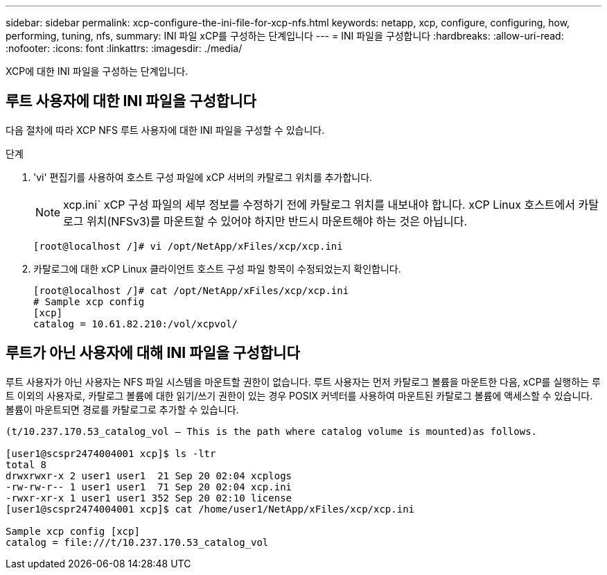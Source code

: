 ---
sidebar: sidebar 
permalink: xcp-configure-the-ini-file-for-xcp-nfs.html 
keywords: netapp, xcp, configure, configuring, how, performing, tuning, nfs, 
summary: INI 파일 xCP를 구성하는 단계입니다 
---
= INI 파일을 구성합니다
:hardbreaks:
:allow-uri-read: 
:nofooter: 
:icons: font
:linkattrs: 
:imagesdir: ./media/


[role="lead"]
XCP에 대한 INI 파일을 구성하는 단계입니다.



== 루트 사용자에 대한 INI 파일을 구성합니다

다음 절차에 따라 XCP NFS 루트 사용자에 대한 INI 파일을 구성할 수 있습니다.

.단계
. 'vi' 편집기를 사용하여 호스트 구성 파일에 xCP 서버의 카탈로그 위치를 추가합니다.
+

NOTE: xcp.ini` xCP 구성 파일의 세부 정보를 수정하기 전에 카탈로그 위치를 내보내야 합니다. xCP Linux 호스트에서 카탈로그 위치(NFSv3)를 마운트할 수 있어야 하지만 반드시 마운트해야 하는 것은 아닙니다.

+
[listing]
----
[root@localhost /]# vi /opt/NetApp/xFiles/xcp/xcp.ini
----
. 카탈로그에 대한 xCP Linux 클라이언트 호스트 구성 파일 항목이 수정되었는지 확인합니다.
+
[listing]
----
[root@localhost /]# cat /opt/NetApp/xFiles/xcp/xcp.ini
# Sample xcp config
[xcp]
catalog = 10.61.82.210:/vol/xcpvol/
----




== 루트가 아닌 사용자에 대해 INI 파일을 구성합니다

루트 사용자가 아닌 사용자는 NFS 파일 시스템을 마운트할 권한이 없습니다. 루트 사용자는 먼저 카탈로그 볼륨을 마운트한 다음, xCP를 실행하는 루트 이외의 사용자로, 카탈로그 볼륨에 대한 읽기/쓰기 권한이 있는 경우 POSIX 커넥터를 사용하여 마운트된 카탈로그 볼륨에 액세스할 수 있습니다. 볼륨이 마운트되면 경로를 카탈로그로 추가할 수 있습니다.

[listing]
----
(t/10.237.170.53_catalog_vol – This is the path where catalog volume is mounted)as follows.

[user1@scspr2474004001 xcp]$ ls -ltr
total 8
drwxrwxr-x 2 user1 user1  21 Sep 20 02:04 xcplogs
-rw-rw-r-- 1 user1 user1  71 Sep 20 02:04 xcp.ini
-rwxr-xr-x 1 user1 user1 352 Sep 20 02:10 license
[user1@scspr2474004001 xcp]$ cat /home/user1/NetApp/xFiles/xcp/xcp.ini

Sample xcp config [xcp]
catalog = file:///t/10.237.170.53_catalog_vol
----
